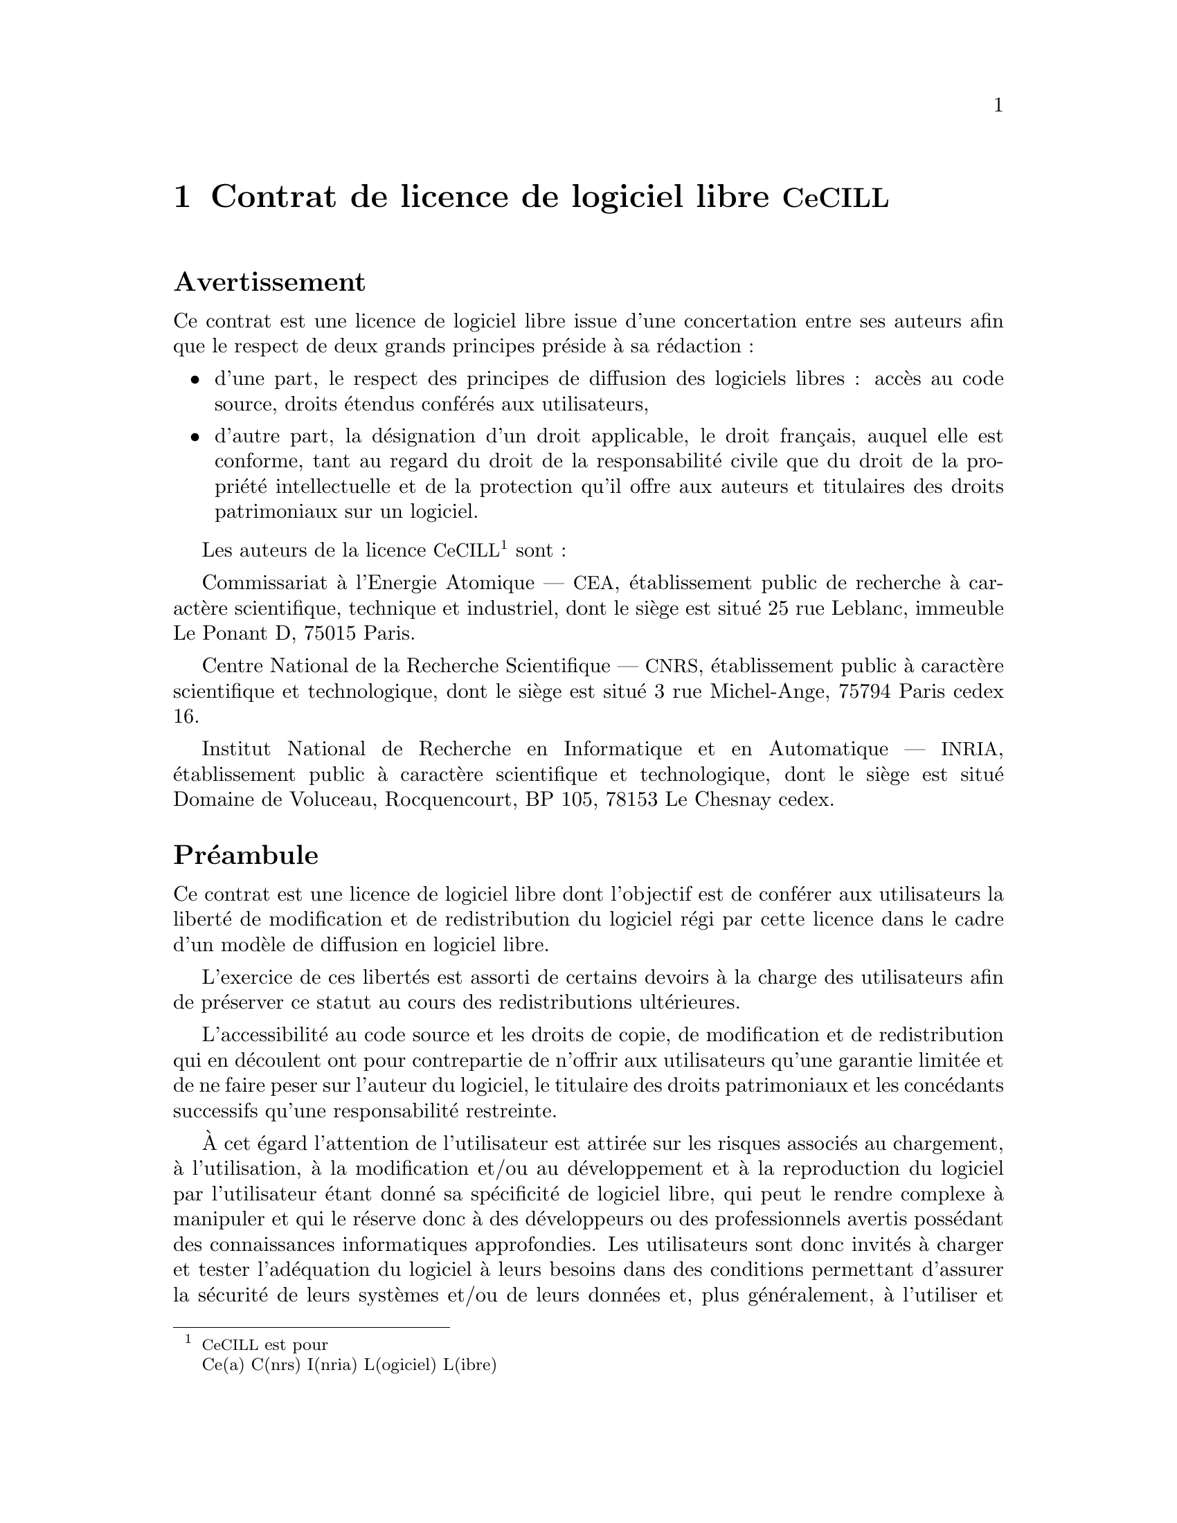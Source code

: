 @chapter Contrat de licence de logiciel libre @acronym{CeCILL}
@unnumberedsec Avertissement

Ce contrat est une licence de logiciel libre issue d'une concertation
entre ses auteurs afin que le respect de deux grands principes pr@'eside @`a
sa r@'edaction@tie{}:

@itemize
@item
d'une part, le respect des principes de diffusion des logiciels libres@tie{}:
acc@`es au code source, droits @'etendus conf@'er@'es
aux utilisateurs,

@item
d'autre part, la d@'esignation d'un droit applicable, le droit fran@,{c}ais,
auquel elle est conforme, tant au regard du droit de la responsabilit@'e
civile que du droit de la propri@'et@'e intellectuelle et de la protection
qu'il offre aux auteurs et titulaires des droits patrimoniaux sur un
logiciel.
@end itemize

Les auteurs de la licence @acronym{CeCILL}@footnote{@acronym{CeCILL} est
pour@*Ce(a) C(nrs) I(nria) L(ogiciel) L(ibre)} sont@tie{}:

Commissariat @`a l'Energie Atomique --- @acronym{CEA}, @'etablissement
public de recherche @`a caract@`ere scientifique, technique et industriel,
dont le si@`ege est situ@'e 25 rue Leblanc, immeuble Le Ponant D, 75015
Paris.

Centre National de la Recherche Scientifique --- @acronym{CNRS},
@'etablissement public @`a caract@`ere scientifique et technologique, dont le
si@`ege est situ@'e 3 rue Michel-Ange, 75794 Paris cedex 16.

Institut National de Recherche en Informatique et en Automatique ---
@acronym{INRIA}, @'etablissement public @`a caract@`ere scientifique et
technologique, dont le si@`ege est situ@'e Domaine de Voluceau,
Rocquencourt, BP 105, 78153 Le Chesnay cedex.

@unnumberedsec Pr@'eambule

Ce contrat est une licence de logiciel libre dont l'objectif est de
conf@'erer aux utilisateurs la libert@'e de modification et de
redistribution du logiciel r@'egi par cette licence dans le cadre d'un
mod@`ele de diffusion en logiciel libre.

L'exercice de ces libert@'es est assorti de certains devoirs @`a la charge
des utilisateurs afin de pr@'eserver ce statut au cours des
redistributions ult@'erieures.

L'accessibilit@'e au code source et les droits de copie, de modification
et de redistribution qui en d@'ecoulent ont pour contrepartie de n'offrir
aux utilisateurs qu'une garantie limit@'ee et de ne faire peser sur
l'auteur du logiciel, le titulaire des droits patrimoniaux et les
conc@'edants successifs qu'une responsabilit@'e restreinte.

@`A cet @'egard l'attention de l'utilisateur est attir@'ee sur les
risques associ@'es au chargement, @`a l'utilisation, @`a la modification
et/ou au d@'eveloppement et @`a la reproduction du logiciel par
l'utilisateur @'etant donn@'e sa sp@'ecificit@'e de logiciel libre, qui
peut le rendre complexe @`a manipuler et qui le r@'eserve donc @`a des
d@'eveloppeurs ou des professionnels avertis poss@'edant des
connaissances informatiques approfondies. Les utilisateurs sont donc
invit@'es @`a charger et tester l'ad@'equation du logiciel @`a leurs
besoins dans des conditions permettant d'assurer la s@'ecurit@'e de
leurs syst@`emes et/ou de leurs donn@'ees et, plus g@'en@'eralement, @`a
l'utiliser et l'exploiter dans les m@^emes conditions de
s@'ecurit@'e. Ce contrat peut @^etre reproduit et diffus@'e librement,
sous r@'eserve de le conserver en l'@'etat, sans ajout ni suppression de
clauses.

Ce contrat est susceptible de s'appliquer @`a tout logiciel dont le
titulaire des droits patrimoniaux d@'ecide de soumettre l'exploitation aux
dispositions qu'il contient.

@unnumberedsec Article 1 --- D@'efinitions

Dans ce contrat, les termes suivants, lorsqu'ils seront @'ecrits avec une
lettre capitale, auront la signification suivante@tie{}:

@dfn{Contrat}@tie{}:@*
d@'esigne le pr@'esent contrat de licence, ses
@'eventuelles versions post@'erieures et annexes.

@dfn{Logiciel}@tie{}:@*
d@'esigne le logiciel sous sa forme de Code Objet et/ou de Code Source et
le cas @'ech@'eant sa documentation, dans leur @'etat au moment de
l'acceptation du Contrat par le Licenci@'e.

@dfn{Logiciel Initial}@tie{}:@*
d@'esigne le Logiciel sous sa forme de Code Source et @'eventuellement de
Code Objet et le cas @'ech@'eant sa documentation, dans leur @'etat au moment
de leur premi@`ere diffusion sous les termes du Contrat.

@dfn{Logiciel Modifi@'e}@tie{}:@*
d@'esigne le Logiciel modifi@'e par au moins une Contribution.

@dfn{Code Source}@tie{}:@*
d@'esigne l'ensemble des instructions et des lignes de programme du
Logiciel et auquel l'acc@`es est n@'ecessaire en vue de modifier le
Logiciel.

@dfn{Code Objet}@tie{}:@*
d@'esigne les fichiers binaires issus de la compilation du Code Source.

@dfn{Titulaire}@tie{}:@*
d@'esigne le ou les d@'etenteurs des droits patrimoniaux d'auteur sur le
Logiciel Initial.

@dfn{Licenci@'e}@tie{}:@*
d@'esigne le ou les utilisateurs du Logiciel
ayant accept@'e
le Contrat.

@dfn{Contributeur}@tie{}:@*
d@'esigne le Licenci@'e auteur d'au moins une Contribution.

@dfn{Conc@'edant}@tie{}:@*
d@'esigne le Titulaire ou toute personne physique ou morale distribuant le
Logiciel sous le Contrat.

@dfn{Contribution}@tie{}:@*
d@'esigne l'ensemble des modifications, corrections, traductions,
adaptations et/ou nouvelles fonctionnalit@'es int@'egr@'ees dans le Logiciel
par tout Contributeur, ainsi que tout Module Interne.

@dfn{Module}@tie{}:@*
d@'esigne un ensemble de fichiers sources y compris leur documentation qui
permet de r@'ealiser des fonctionnalit@'es ou services suppl@'ementaires @`a
ceux fournis par le Logiciel.

@dfn{Module Externe}@tie{}:@*
d@'esigne tout Module, non d@'eriv@'e du Logiciel, tel que ce Module et le
Logiciel s'ex@'ecutent dans des espaces d'adressage diff@'erents, l'un
appelant l'autre au moment de leur ex@'ecution.

@dfn{Module Interne}@tie{}:@*
d@'esigne tout Module li@'e au Logiciel de telle sorte qu'ils s'ex@'ecutent
dans le m@^eme espace d'adressage.

@dfn{GNU GPL}@tie{}:@*
d@'esigne la @acronym{GNU} General Public License dans sa version 2 ou
toute version ult@'erieure, telle que publi@'ee par Free Software
Foundation Inc.

@dfn{Parties}@tie{}:@*
d@'esigne collectivement le Licenci@'e et le Conc@'edant.

Ces termes s'entendent au singulier comme au pluriel.

@unnumberedsec Article 2 --- Objet

Le Contrat a pour objet la concession par le Conc@'edant au Licenci@'e d'une
licence non exclusive, cessible et mondiale du Logiciel telle que
d@'efinie ci-apr@`es @`a l'article @ref{cecillv2-etendue,5} pour toute la dur@'ee de
protection des droits portant sur ce Logiciel.

@unnumberedsec Article 3 --- Acceptation

@unnumberedsubsec 3.1
@anchor{cecillv2-acceptation--acquise}

L'acceptation par le Licenci@'e des termes du Contrat est r@'eput@'ee acquise
du fait du premier des faits suivants@tie{}:


@enumerate
@item
le chargement du Logiciel par tout moyen notamment par t@'el@'echargement @`a
partir d'un serveur distant ou par chargement @`a partir d'un support
physique@tie{};

@item
le premier exercice par le Licenci@'e de l'un quelconque des droits
conc@'ed@'es par le Contrat.
@end enumerate


@unnumberedsubsec 3.2

Un exemplaire du Contrat, contenant notamment un avertissement relatif
aux sp@'ecificit@'es du Logiciel, @`a la restriction de garantie et @`a la
limitation @`a un usage par des utilisateurs exp@'eriment@'es a @'et@'e mis @`a
disposition du Licenci@'e pr@'ealablement @`a son acceptation telle que
d@'efinie @`a l'article @ref{cecillv2-acceptation--acquise,3.1} ci dessus et le
Licenci@'e reconna@^{@dotless{i}}t en avoir pris connaissance.

@unnumberedsec Article 4 --- Entr@'ee en vigueur et dur@'ee

@unnumberedsubsec 4.1 Entr@'ee en vigueur

Le Contrat entre en vigueur @`a la date de son acceptation par le Licenci@'e
telle que d@'efinie en @ref{cecillv2-acceptation--acquise,3.1}.

@unnumberedsubsec 4.2 Dur@'ee
@anchor{cecillv2-duree}

Le Contrat produira ses effets pendant toute la dur@'ee l@'egale de
protection des droits patrimoniaux portant sur le Logiciel.

@unnumberedsec Article 5 --- @'Etendue des droits conc@'ed@'es
@anchor{cecillv2-etendue}

Le Conc@'edant conc@`ede au Licenci@'e, qui accepte, les droits suivants sur
le Logiciel pour toutes destinations et pour la dur@'ee du Contrat dans
les conditions ci-apr@`es d@'etaill@'ees.

Par ailleurs, si le Conc@'edant d@'etient ou venait @`a d@'etenir un ou
plusieurs brevets d'invention prot@'egeant tout ou partie des
fonctionnalit@'es du Logiciel ou de ses composants, il s'engage @`a ne pas
opposer les @'eventuels droits conf@'er@'es par ces brevets aux Licenci@'es
successifs qui utiliseraient, exploiteraient ou modifieraient le
Logiciel. En cas de cession de ces brevets, le Conc@'edant s'engage @`a
faire reprendre les obligations du pr@'esent alin@'ea aux cessionnaires.

@unnumberedsubsec 5.1 Droit d'utilisation

Le Licenci@'e est autoris@'e @`a utiliser le Logiciel, sans restriction quant
aux domaines d'application, @'etant ci-apr@`es pr@'ecis@'e que cela comporte@tie{}:

@enumerate
@item
la reproduction permanente ou provisoire du Logiciel en tout ou partie
par tout moyen et sous toute forme.

@item
le chargement, l'affichage, l'ex@'ecution, ou le stockage du Logiciel sur
tout support.

@item
la possibilit@'e d'en observer, d'en @'etudier, ou d'en tester le
fonctionnement afin de d@'eterminer les id@'ees et principes qui sont @`a la
base de n'importe quel @'el@'ement de ce Logiciel; et ceci, lorsque le
Licenci@'e effectue toute op@'eration de chargement, d'affichage,
d'ex@'ecution, de transmission ou de stockage du Logiciel qu'il est en
droit d'effectuer en vertu du Contrat.

@end enumerate

@unnumberedsubsec 5.2 Droit d'apporter des contributions

Le droit d'apporter des Contributions comporte le droit de traduire,
d'adapter, d'arranger ou d'apporter toute autre modification au Logiciel
et le droit de reproduire le logiciel en r@'esultant.

Le Licenci@'e est autoris@'e @`a apporter toute Contribution au Logiciel sous
r@'eserve de mentionner, de fa@,{c}on explicite, son nom en tant qu'auteur de
cette Contribution et la date de cr@'eation de celle-ci.

@unnumberedsubsec 5.3 Droit de distribution

Le droit de distribution comporte notamment le droit de diffuser, de
transmettre et de communiquer le Logiciel au public sur tout support et
par tout moyen ainsi que le droit de mettre sur le march@'e @`a titre
on@'ereux ou gratuit, un ou des exemplaires du Logiciel par tout proc@'ed@'e.

Le Licenci@'e est autoris@'e @`a distribuer des copies du Logiciel, modifi@'e ou
non, @`a des tiers dans les conditions ci-apr@`es d@'etaill@'ees.

@unnumberedsubsubsec 5.3.1 Distribution du logiciel sans modification

Le Licenci@'e est autoris@'e @`a distribuer des copies conformes du Logiciel,
sous forme de Code Source ou de Code Objet, @`a condition que cette
distribution respecte les dispositions du Contrat dans leur totalit@'e et
soit accompagn@'ee@tie{}:

@enumerate
@item
d'un exemplaire du Contrat,

@item
d'un avertissement relatif @`a la restriction de garantie et de
responsabilit@'e du Conc@'edant telle que pr@'evue aux articles
@ref{cecillv2-responsabilite,8} et @ref{cecillv2-garantie,9},

@end enumerate

et que, dans le cas o@`u seul le Code Objet du Logiciel est redistribu@'e,
le Licenci@'e permette aux futurs Licenci@'es d'acc@'eder facilement au Code
Source complet du Logiciel en indiquant les modalit@'es d'acc@`es, @'etant
entendu que le co@^ut additionnel d'acquisition du Code Source ne devra
pas exc@'eder le simple co@^ut de transfert des donn@'ees.

@unnumberedsubsubsec 5.3.2 Distribution du logiciel modifi@'e
@anchor{cecillv2-distrib--modif}

Lorsque le Licenci@'e apporte une Contribution au Logiciel, les conditions
de distribution du Logiciel Modifi@'e en r@'esultant sont alors soumises @`a
l'int@'egralit@'e des dispositions du Contrat.

Le Licenci@'e est autoris@'e @`a distribuer le Logiciel Modifi@'e, sous forme de
code source ou de code objet, @`a condition que cette distribution
respecte les dispositions du Contrat dans leur totalit@'e et soit
accompagn@'ee@tie{}:

@enumerate
@item
d'un exemplaire du Contrat,

@item
d'un avertissement relatif @`a la restriction de garantie et de
responsabilit@'e du Conc@'edant telle que pr@'evue aux articles
@ref{cecillv2-responsabilite,8} et @ref{cecillv2-garantie,9},

@end enumerate

et que, dans le cas o@`u seul le code objet du Logiciel Modifi@'e est
redistribu@'e, le Licenci@'e permette aux futurs Licenci@'es d'acc@'eder
facilement au code source complet du Logiciel Modifi@'e en indiquant les
modalit@'es d'acc@`es, @'etant entendu que le co@^ut additionnel d'acquisition
du code source ne devra pas exc@'eder le simple co@^ut de transfert des
donn@'ees.

@unnumberedsubsubsec 5.3.3 Distribution des modules externes

Lorsque le Licenci@'e a d@'evelopp@'e un Module Externe les conditions du
Contrat ne s'appliquent pas @`a ce Module Externe, qui peut @^etre distribu@'e
sous un contrat de licence diff@'erent.

@unnumberedsubsubsec 5.3.4 Compatibilite avec la licence @acronym{GNU GPL}
@anchor{cecillv2-compatibilite}

Le Licenci@'e peut inclure un code soumis aux dispositions d'une des
versions de la licence @acronym{GNU GPL} dans le Logiciel modifi@'e ou
non et distribuer l'ensemble sous les conditions de la m@^eme version de
la licence @acronym{GNU GPL}.

Le Licenci@'e peut inclure le Logiciel modifi@'e ou non dans un code
soumis aux dispositions d'une des versions de la licence @acronym{GNU
GPL} et distribuer l'ensemble sous les conditions de la m@^eme version
de la licence @acronym{GNU GPL}.

@unnumberedsec Article 6 --- Propri@'et@'e intellectuelle

@unnumberedsubsec 6.1 Sur le logiciel initial

Le Titulaire est d@'etenteur des droits patrimoniaux sur le Logiciel
Initial. Toute utilisation du Logiciel Initial est soumise au respect
des conditions dans lesquelles le Titulaire a choisi de diffuser son
oeuvre et nul autre n'a la facult@'e de modifier les conditions de
diffusion de ce Logiciel Initial.

Le Titulaire s'engage @`a ce que le Logiciel Initial reste au moins
r@'egi par le Contrat et ce, pour la dur@'ee vis@'ee @`a l'article
@ref{cecillv2-duree,4.2}.

@unnumberedsubsec 6.2 Sur les contributions

Le Licenci@'e qui a d@'evelopp@'e une Contribution est titulaire
sur celle-ci des droits de propri@'et@'e intellectuelle dans les conditions
d@'efinies par la l@'egislation applicable.

@unnumberedsubsec 6.3 Sur les modules externes

Le Licenci@'e qui a d@'evelopp@'e un Module Externe est titulaire sur celui-ci
des droits de propri@'et@'e intellectuelle dans les conditions d@'efinies par
la l@'egislation applicable et reste libre du choix du contrat r@'egissant
sa diffusion.

@unnumberedsubsec 6.4 Dispositions communes
@anchor{cecillv2-mention}

Le Licenci@'e s'engage express@'ement@tie{}:

@enumerate
@item
@`a ne pas supprimer ou modifier de quelque mani@`ere que ce soit les
mentions de propri@'et@'e intellectuelle appos@'ees sur le Logiciel;

@item
@`a reproduire @`a l'identique lesdites mentions de propri@'et@'e intellectuelle
sur les copies du Logiciel modifi@'e ou non.
@end enumerate

Le Licenci@'e s'engage @`a ne pas porter atteinte, directement ou
indirectement, aux droits de propri@'et@'e intellectuelle du Titulaire et/ou
des Contributeurs sur le Logiciel et @`a prendre, le cas @'ech@'eant, @`a
l'@'egard de son personnel toutes les mesures n@'ecessaires pour assurer le
respect des dits droits de propri@'et@'e intellectuelle du Titulaire et/ou
des Contributeurs.

@unnumberedsec Article 7 --- Services associ@'es

@unnumberedsubsec 7.1

Le Contrat n'oblige en aucun cas le Conc@'edant @`a la r@'ealisation de
prestations d'assistance technique ou de maintenance du Logiciel.

Cependant le Conc@'edant reste libre de proposer ce type de services. Les
termes et conditions d'une telle assistance technique et/ou d'une telle
maintenance seront alors d@'etermin@'es dans un acte s@'epar@'e. Ces actes de
maintenance et/ou assistance technique n'engageront que la seule
responsabilit@'e du Conc@'edant qui les propose.

@unnumberedsubsec 7.2

De m@^eme, tout Conc@'edant est libre de proposer, sous sa seule
responsabilit@'e, @`a ses licenci@'es une garantie, qui n'engagera que lui,
lors de la redistribution du Logiciel et/ou du Logiciel Modifi@'e et ce,
dans les conditions qu'il souhaite. Cette garantie et les modalit@'es
financi@`eres de son application feront l'objet d'un acte s@'epar@'e entre le
Conc@'edant et le Licenci@'e.

@unnumberedsec Article 8 --- Responsabilit@'e
@anchor{cecillv2-responsabilite}

@unnumberedsubsec 8.1

Sous r@'eserve des dispositions de l'article
@ref{cecillv2-limite--responsabilite,8.2}, le Licenci@'e a la facult@'e, sous r@'eserve
de prouver la faute du Conc@'edant concern@'e, de solliciter la r@'eparation
du pr@'ejudice direct qu'il subirait du fait du Logiciel et dont il
apportera la preuve.

@unnumberedsubsec 8.2
@anchor{cecillv2-limite--responsabilite}

La responsabilit@'e du Conc@'edant est limit@'ee aux engagements pris en
application du Contrat et ne saurait @^etre engag@'ee en raison notamment@tie{}:
(i) des dommages dus @`a l'inex@'ecution, totale ou partielle, de ses
obligations par le Licenci@'e, (ii) des dommages directs ou indirects
d@'ecoulant de l'utilisation ou des performances du Logiciel subis par le
Licenci@'e et (iii) plus g@'en@'eralement d'un quelconque dommage indirect.
En particulier, les Parties conviennent express@'ement que tout pr@'ejudice
financier ou commercial (par exemple perte de donn@'ees, perte de
b@'en@'efices, perte d'exploitation, perte de client@`ele ou de commandes,
manque @`a gagner, trouble commercial quelconque) ou toute action dirig@'ee
contre le Licenci@'e par un tiers, constitue un dommage indirect et
n'ouvre pas droit @`a r@'eparation par le Conc@'edant.

@unnumberedsec Article 9 --- Garantie
@anchor{cecillv2-garantie}

@unnumberedsubsec 9.1

Le Licenci@'e reconna@^{@dotless{i}}t que l'@'etat actuel des connaissances scientifiques
et techniques au moment de la mise en circulation du Logiciel ne permet
pas d'en tester et d'en v@'erifier toutes les utilisations ni de d@'etecter
l'existence d'@'eventuels d@'efauts. L'attention du Licenci@'e a @'et@'e attir@'ee
sur ce point sur les risques associ@'es au chargement, @`a l'utilisation, la
modification et/ou au d@'eveloppement et @`a la reproduction du Logiciel qui
sont r@'eserv@'es @`a des utilisateurs avertis.

Il rel@`eve de la responsabilit@'e du Licenci@'e de contr@^oler, par tous
moyens, l'ad@'equation du produit @`a ses besoins, son bon fonctionnement et
de s'assurer qu'il ne causera pas de dommages aux personnes et aux
biens.

@unnumberedsubsec 9.2
@anchor{cecillv2-bonne--foi}

Le Conc@'edant d@'eclare de bonne foi @^etre en droit de conc@'eder l'ensemble
des droits attach@'es au Logiciel (comprenant notamment les droits vis@'es @`a
l'article @ref{cecillv2-etendue,5}).

@unnumberedsubsec 9.3

Le Licenci@'e reconna@^{@dotless{i}}t que le Logiciel est fourni "en l'@'etat" par le
Conc@'edant sans autre garantie, expresse ou tacite, que celle pr@'evue @`a
l'article @ref{cecillv2-bonne--foi,9.2} et notamment sans aucune garantie sur sa
valeur commerciale, son caract@`ere s@'ecuris@'e, innovant ou pertinent.

En particulier, le Conc@'edant ne garantit pas que le Logiciel est exempt
d'erreur, qu'il fonctionnera sans interruption, qu'il sera compatible
avec l'@'equipement du Licenci@'e et sa configuration logicielle ni qu'il
remplira les besoins du Licenci@'e.

@unnumberedsubsec 9.4

Le Conc@'edant ne garantit pas, de mani@`ere expresse ou tacite, que le
Logiciel ne porte pas atteinte @`a un quelconque droit de propri@'et@'e
intellectuelle d'un tiers portant sur un brevet, un logiciel ou sur tout
autre droit de propri@'et@'e. Ainsi, le Conc@'edant exclut toute garantie au
profit du Licenci@'e contre les actions en contrefa@,{c}on qui pourraient @^etre
diligent@'ees au titre de l'utilisation, de la modification, et de la
redistribution du Logiciel. N@'eanmoins, si de telles actions sont
exerc@'ees contre le Licenci@'e, le Conc@'edant lui apportera son aide
technique et juridique pour sa d@'efense. Cette aide technique et
juridique est d@'etermin@'ee au cas par cas entre le Conc@'edant concern@'e et
le Licenci@'e dans le cadre d'un protocole d'accord. Le Conc@'edant d@'egage
toute responsabilit@'e quant @`a l'utilisation de la d@'enomination du
Logiciel par le Licenci@'e. Aucune garantie n'est apport@'ee quant @`a
l'existence de droits ant@'erieurs sur le nom du Logiciel et sur
l'existence d'une marque.

@unnumberedsec Article 10 --- R@'esiliation

@unnumberedsubsec 10.1

En cas de manquement par le Licenci@'e aux obligations mises @`a sa charge
par le Contrat, le Conc@'edant pourra r@'esilier de plein droit le Contrat
trente (30) jours apr@`es notification adress@'ee au Licenci@'e et rest@'ee sans
effet.

@unnumberedsubsec 10.2

Le Licenci@'e dont le Contrat est r@'esili@'e n'est plus autoris@'e @`a utiliser,
modifier ou distribuer le Logiciel. Cependant, toutes les licences qu'il
aura conc@'ed@'ees ant@'erieurement @`a la r@'esiliation du Contrat resteront
valides sous r@'eserve qu'elles aient @'et@'e effectu@'ees en conformit@'e avec le
Contrat.

@unnumberedsec Article 11 --- Dispositions diverses

@unnumberedsubsec 11.1 Cause ext@'erieure

Aucune des Parties ne sera responsable d'un retard ou d'une d@'efaillance
d'ex@'ecution du Contrat qui serait d@^u @`a un cas de force majeure, un cas
fortuit ou une cause ext@'erieure, telle que, notamment, le mauvais
fonctionnement ou les interruptions du r@'eseau @'electrique ou de
t@'el@'ecommunication, la paralysie du r@'eseau li@'ee @`a une attaque
informatique, l'intervention des autorit@'es gouvernementales, les
catastrophes naturelles, les d@'eg@^ats des eaux, les tremblements de terre,
le feu, les explosions, les gr@`eves et les conflits sociaux, l'@'etat de
guerre@dots{}

@unnumberedsubsec 11.2

Le fait, par l'une ou l'autre des Parties, d'omettre en une ou plusieurs
occasions de se pr@'evaloir d'une ou plusieurs dispositions du Contrat, ne
pourra en aucun cas impliquer renonciation par la Partie int@'eress@'ee @`a
s'en pr@'evaloir ult@'erieurement.

@unnumberedsubsec 11.3

Le Contrat annule et remplace toute convention ant@'erieure, @'ecrite ou
orale, entre les Parties sur le m@^eme objet et constitue l'accord entier
entre les Parties sur cet objet. Aucune addition ou modification aux
termes du Contrat n'aura d'effet @`a l'@'egard des Parties @`a moins d'@^etre
faite par @'ecrit et sign@'ee par leurs repr@'esentants d@^ument habilit@'es.

@unnumberedsubsec 11.4

Dans l'hypoth@`ese o@`u une ou plusieurs des dispositions du Contrat
s'av@`ererait contraire @`a une loi ou @`a un texte applicable, existants ou
futurs, cette loi ou ce texte pr@'evaudrait, et les Parties feraient les
amendements n@'ecessaires pour se conformer @`a cette loi ou @`a ce
texte. Toutes les autres dispositions resteront en vigueur. De m@^eme, la
nullit@'e, pour quelque raison que ce soit, d'une des dispositions du
Contrat ne saurait entra@^{@dotless{i}}ner la nullit@'e de l'ensemble du Contrat.

@unnumberedsubsec 11.5 Langue

Le Contrat est r@'edig@'e en langue fran@,{c}aise et en langue anglaise, ces
deux versions faisant @'egalement foi.

@unnumberedsec Article 12 --- Nouvelles versions du contrat

@unnumberedsubsec 12.1

Toute personne est autoris@'ee @`a copier et distribuer des copies de ce
Contrat.

@unnumberedsubsec 12.2

Afin d'en pr@'eserver la coh@'erence, le texte du Contrat
est prot@'eg@'e et ne peut @^etre modifi@'e que
par les auteurs de la licence, lesquels se r@'eservent le droit
de publier p@'eriodiquement des mises @`a jour ou de
nouvelles versions du Contrat, qui poss@'ederont chacune un
num@'ero distinct. Ces versions ult@'erieures seront
susceptibles de prendre en compte de nouvelles probl@'ematiques
rencontr@'ees par les logiciels libres.

@unnumberedsubsec 12.3

Tout Logiciel diffus@'e sous une version donn@'ee du Contrat ne pourra faire
l'objet d'une diffusion ult@'erieure que sous la m@^eme version du
Contrat ou une version post@'erieure, sous r@'eserve des dispositions de
l'article @ref{cecillv2-compatibilite,5.3.4}.

@unnumberedsec Article 13 --- Loi applicable et comp@'etence territoriale

@unnumberedsubsec 13.1

Le Contrat est r@'egi par la loi fran@,{c}aise. Les Parties conviennent de
tenter de r@'egler @`a l'amiable les diff@'erends ou litiges qui viendraient @`a
se produire par suite ou @`a l'occasion du Contrat.

@unnumberedsubsec 13.2

@`A d@'efaut d'accord amiable dans un d@'elai de deux (2) mois @`a
compter de leur survenance et sauf situation relevant d'une proc@'edure
d'urgence, les diff@'erends ou litiges seront port@'es par la Partie la
plus diligente devant les Tribunaux comp@'etents de Paris.


@i{Version 2.0 du 2006-09-05.}
